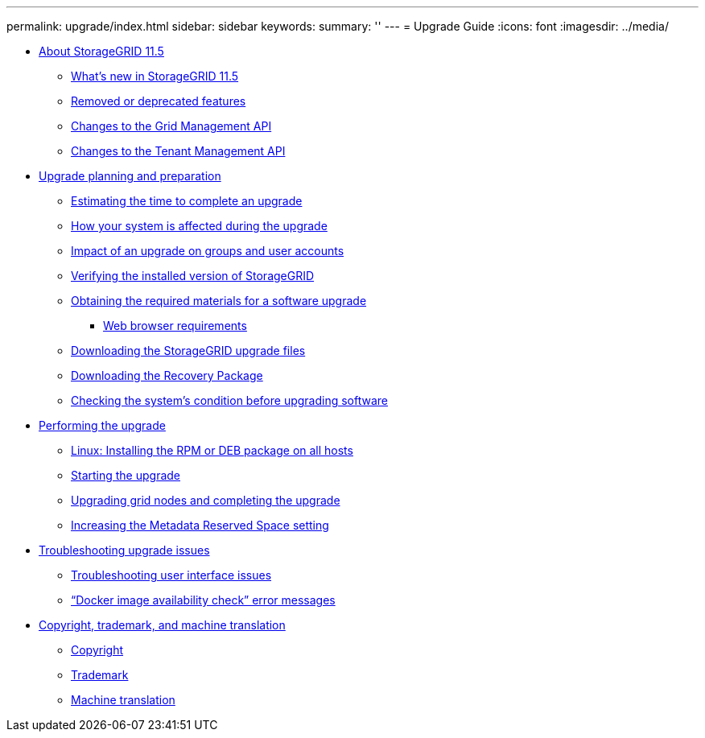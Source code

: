 ---
permalink: upgrade/index.html
sidebar: sidebar
keywords: 
summary: ''
---
= Upgrade Guide
:icons: font
:imagesdir: ../media/

* xref:concept_about_this_release.adoc[About StorageGRID 11.5]
 ** xref:generic_whats_new.adoc[What's new in StorageGRID 11.5]
 ** xref:concept_removed_or_deprecated_features.adoc[Removed or deprecated features]
 ** xref:concept_changes_to_the_grid_management_api.adoc[Changes to the Grid Management API]
 ** xref:concept_changes_to_the_tenant_management_api.adoc[Changes to the Tenant Management API]
* xref:concept_upgrade_planning_and_preparation.adoc[Upgrade planning and preparation]
 ** xref:task_estimating_the_time_to_complete_an_upgrade.adoc[Estimating the time to complete an upgrade]
 ** xref:concept_how_your_system_is_affected_during_upgrade.adoc[How your system is affected during the upgrade]
 ** xref:reference_impact_of_an_upgrade_on_groups_and_user_accounts.adoc[Impact of an upgrade on groups and user accounts]
 ** xref:task_verifying_the_installed_version_of_storagegrid.adoc[Verifying the installed version of StorageGRID]
 ** xref:reference_obtaining_the_required_materials_for_a_software_upgrade.adoc[Obtaining the required materials for a software upgrade]
  *** xref:reference_web_browser_requirements.adoc[Web browser requirements]
 ** xref:task_downloading_the_storagegrid_upgrade_files.adoc[Downloading the StorageGRID upgrade files]
 ** xref:task_downloading_the_recovery_package.adoc[Downloading the Recovery Package]
 ** xref:task_checking_the_system_s_condition_before_upgrading_software.adoc[Checking the system's condition before upgrading software]
* xref:task_performing_the_upgrade.adoc[Performing the upgrade]
 ** xref:task_linux_installing_the_rpm_or_deb_package_on_all_hosts.adoc[Linux: Installing the RPM or DEB package on all hosts]
 ** xref:task_starting_the_upgrade.adoc[Starting the upgrade]
 ** xref:task_upgrading_grid_nodes_and_completing_the_upgrade.adoc[Upgrading grid nodes and completing the upgrade]
 ** xref:task_increasing_the_metadata_reserved_space_setting.adoc[Increasing the Metadata Reserved Space setting]
* xref:reference_troubleshooting_upgrade_issues.adoc[Troubleshooting upgrade issues]
 ** xref:reference_troubleshooting_user_interface_issues.adoc[Troubleshooting user interface issues]
 ** xref:reference_docker_image_availability_check_error_messages.adoc["`Docker image availability check`" error messages]
* xref:reference_copyright_and_trademark.adoc[Copyright, trademark, and machine translation]
 ** xref:reference_copyright.adoc[Copyright]
 ** xref:reference_trademark.adoc[Trademark]
 ** xref:generic_machine_translation_disclaimer.adoc[Machine translation]
